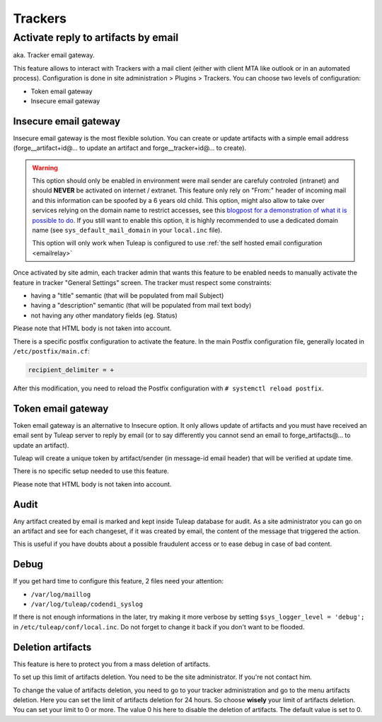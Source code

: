 Trackers
========


.. _admin_tracker_reply_by_email:

Activate reply to artifacts by email
------------------------------------

aka. Tracker email gateway.

This feature allows to interact with Trackers with a mail client (either with client MTA like outlook
or in an automated process). Configuration is done in site administration > Plugins > Trackers. You can
choose two levels of configuration:

* Token email gateway
* Insecure email gateway

Insecure email gateway
~~~~~~~~~~~~~~~~~~~~~~

Insecure email gateway is the most flexible solution. You can create or update artifacts with a simple
email address (forge__artifact+id@... to update an artifact and forge__tracker+id@... to create).

.. warning:: This option should only be enabled in environment were mail sender are carefuly controled (intranet)
    and should **NEVER** be activated on internet / extranet. This feature only rely on "From:" header of
    incoming mail and this information can be spoofed by a 6 years old child. This option, might also
    allow to take over services relying on the domain name to restrict accesses, see this `blogpost for
    a demonstration of what it is possible to do
    <https://medium.com/intigriti/how-i-hacked-hundreds-of-companies-through-their-helpdesk-b7680ddc2d4c>`_.
    If you still want to enable this option, it is highly recommended to use a
    dedicated domain name (see ``sys_default_mail_domain`` in your ``local.inc`` file).

    This option will only work when Tuleap is configured to use :ref:`the self hosted email configuration <emailrelay>`

Once activated by site admin, each tracker admin that wants this feature to be enabled needs to manually
activate the feature in tracker "General Settings" screen. The tracker must respect some constraints:

* having a "title" semantic (that will be populated from mail Subject)
* having a "description" semantic (that will be populated from mail text body)
* not having any other mandatory fields (eg. Status)

Please note that HTML body is not taken into account.

There is a specific postfix configuration to activate the feature. In the main Postfix configuration file,
generally located in ``/etc/postfix/main.cf``:

.. sourcecode:: cfg

        recipient_delimiter = +

After this modification, you need to reload the Postfix configuration with
``# systemctl reload postfix``.

Token email gateway
~~~~~~~~~~~~~~~~~~~

Token email gateway is an alternative to Insecure option. It only allows update of artifacts and you must
have received an email sent by Tuleap server to reply by email (or to say differently you cannot send an email
to forge_artifacts@... to update an artifact).

Tuleap will create a unique token by artifact/sender (in message-id email header) that will be verified at update
time.

There is no specific setup needed to use this feature.

Please note that HTML body is not taken into account.

Audit
~~~~~

Any artifact created by email is marked and kept inside Tuleap database for audit. As a site administrator
you can go on an artifact and see for each changeset, if it was created by email, the content of the message
that triggered the action.

This is useful if you have doubts about a possible fraudulent access or to ease debug in case of bad content.


Debug
~~~~~

If you get hard time to configure this feature, 2 files need your attention:

* ``/var/log/maillog``
* ``/var/log/tuleap/codendi_syslog``

If there is not enough informations in the later, try making it more verbose by setting
``$sys_logger_level = 'debug';`` in ``/etc/tuleap/conf/local.inc``. Do not forget to change
it back if you don't want to be flooded.

.. _deletion_artifacts:

Deletion artifacts
~~~~~~~~~~~~~~~~~~

This feature is here to protect you from a mass deletion of artifacts.

To set up this limit of artifacts deletion. You need to be the site administrator. If you're not contact him.

To change the value of artifacts deletion, you need to go to your tracker administration and go to the menu artifacts deletion.
Here you can set the limit of artifacts deletion for 24 hours. So choose **wisely** your limit of artifacts deletion.
You can set your limit to 0 or more. The value 0 his here to disable the deletion of artifacts. The default value is set to 0.